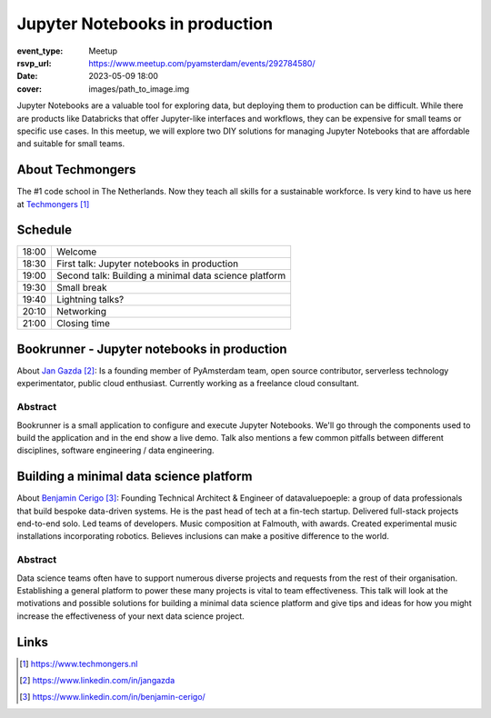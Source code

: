 Jupyter Notebooks in production
===============================

:event_type: Meetup
:rsvp_url: https://www.meetup.com/pyamsterdam/events/292784580/
:date: 2023-05-09 18:00
:cover: images/path_to_image.img

Jupyter Notebooks are a valuable tool for exploring data, but deploying them to production can be difficult.
While there are products like Databricks that offer Jupyter-like interfaces and workflows,
they can be expensive for small teams or specific use cases.
In this meetup, we will explore two DIY solutions for managing
Jupyter Notebooks that are affordable and suitable for small teams.

About Techmongers
-----------------

The #1 code school in The Netherlands. Now they teach all skills for a sustainable workforce.
Is very kind to have us here at Techmongers_

Schedule
------------------------

.. table::
   :class: schedule-table

   ===== =
   18:00 Welcome
   18:30 First talk: Jupyter notebooks in production
   19:00 Second talk: Building a minimal data science platform
   19:30 Small break
   19:40 Lightning talks?
   20:10 Networking
   21:00 Closing time
   ===== =



Bookrunner - Jupyter notebooks in production
--------------------------------------------

About `Jan Gazda`_: Is a founding member of PyAmsterdam team, open source contributor,
serverless technology experimentator, public cloud enthusiast.
Currently working as a freelance cloud consultant.


Abstract
~~~~~~~~

Bookrunner is a small application to configure and execute Jupyter Notebooks.
We'll go through the components used to build the application and in the end
show a live demo. 
Talk also mentions a few common pitfalls between different disciplines, software engineering / data engineering.


Building a minimal data science platform
----------------------------------------

About `Benjamin Cerigo`_: Founding Technical Architect & Engineer of datavaluepoeple:
a group of data professionals that build bespoke data-driven systems.
He is the past head of tech at a fin-tech startup. Delivered full-stack projects end-to-end solo.
Led teams of developers. Music composition at Falmouth, with awards.
Created experimental music installations incorporating robotics.
Believes inclusions can make a positive difference to the world.

Abstract
~~~~~~~~

Data science teams often have to support numerous diverse projects and requests from the rest of their organisation.
Establishing a general platform to power these many projects is vital to team effectiveness.
This talk will look at the motivations and possible solutions for building a minimal data science platform and
give tips and ideas for how you might increase the effectiveness of your next data science project.

Links
-----

.. _Techmongers: https://www.techmongers.nl
.. _Jan Gazda: https://www.linkedin.com/in/jangazda
.. _Benjamin Cerigo: https://www.linkedin.com/in/benjamin-cerigo/

.. target-notes::
